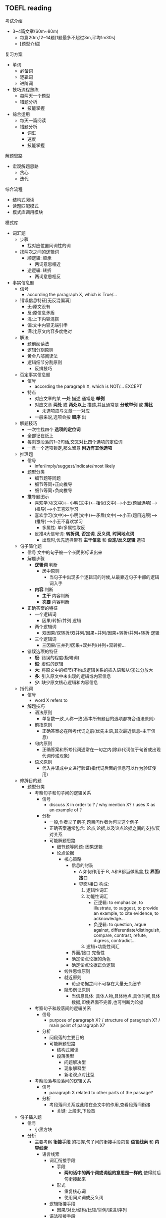 ** TOEFL reading
**** 考试介绍
- 3~4篇文章(60m~80m)
  - 每篇20m,12~14题[1题最多不超过3m,平均1m30s]
  - [[./阅读题型介绍.png]][题型介绍]

**** 复习方案
- 单词
  - 必备词
  - 逻辑词
  - 进阶词
- 技巧流程熟练
  - 每两天一个题型
  - 错题分析
    - 技能掌握
- 综合运用
  - 每天一篇阅读
  - 错题分析
    - 词汇
    - 速度
    - 技能掌握


**** 解题思路
- 宏观解题思路
  - 贪心
  - 迭代

**** 综合流程
- 结构式阅读
- 读题匹配模式
- 模式库调用模块

**** 模式库
  - 词汇题
    - 步骤
      - 找对应位置同词性的词
    - 找两次之间的逻辑词
      - 顺逻辑: 顺承\并列\举例\递进\因果\分类\定义
        - 两词意思相近
      - 逆逻辑: 转折\否定\让步\对比
        - 两词意思相反

  - 事实信息题
    - 信号
      - according the paragraph X, which is True/...
    - 错误信息特征[无反混偏满]
      - 无:原文没有
      - 反:原信息矛盾
      - 混:上下内容混搭
      - 偏:文中内容无端引申
      - 满:比原文内容多度绝对
    - 解法
      - 题前阅读法
      - 逻辑分割原则
      - 黄金八部阅读法
      - 逻辑细节分割原则
        - 反排技巧


    - 否定事实信息题
      - 信号
        - according the paragraph X, which is NOT/... EXCEPT
      - 特点
        - 对应文章的某 *一处* 描述,通常是 *举例*
        - 对应文章 *两处* 或 *两处以上* 描述,并且通常是 *分散举例* 或 *排比*
          - 未选项应与文章一一对应
        - 一般来说,选项会按 *顺序* 出
    - 解题技巧
      - 一次性找四个 *选项的定位词*
      - 全部记在纸上
      - 每浏览段落的1~2句话,交叉对比四个选项的定位词
      - 一旦一个选项锁定,那么留意 *附近有其他选项*

    - 推理题
      - 信号
        - infer/imply/suggest/indicate/most likely
      - 题型分类
        - 细节题等同题
        - 细节等同+正向推导
        - 细节等同+负向推导
      - 推导题图示
        - 喜欢学习(文中)<--小明(文中)<--相似(文中)-->小王(题目选项)-->(推导)-->小王喜欢学习
        - 喜欢学习(文中)<--小明(文中)<--矛盾(文中)-->小王(题目选项)-->(推导)-->小王不喜欢学习
          - 多属性: 单/多属性取反
        - 反推4大信号词: *转折词*, *否定词*, *反义词*, *时间地点词*
          - 出现时,优先选择带有 *主干信息* 和 *否定/反义逻辑* 选项

    - 句子简化题
      - 信号
        文中的句子被一个长阴影标识出来
      - 解题步骤
        - *逻辑词* 判断
          - 居中原则
            - 当句子中出现多个逻辑词的时候,从最靠近句子中部的逻辑词入手
        - *内容* 判断
          - *主干* 内容判断
          - *次要* 内容判断
      - 正确答案的特征
        - 一个逻辑词
          - 因果/转折/并列 逻辑
        - 两个逻辑词
          - 双因果/双转折/双并列/因果+并列/因果+转折/并列+转折 逻辑
        - 三个逻辑词
          - 三因果/三并列/因果+双并列/并列+双转折...
      - 错误选项的特征
        - *极*: 错误的程度(极端词)
        - *假*: 虚假的逻辑
        - *大*: 将原文中的细节(不构成逻辑关系的插入语和从句)过分放大
        - *多*: 引入原文中未出现的逻辑或内容信息
        - *少*: 缺少原文核心逻辑和内容信息

    - 指代词
      - 信号
        - word X refers to
      - 解题技巧
        - 语法原则
          - 单复数一致,人称一致(基本所有题目的选项都符合语法原则)
        - 前指原则
          - 正确答案必在所考代词之前(优先主语,其次最近信息--主干信息)
        - 句内原则
          - 正确答案和所考代词通常在一句之内(除非代词位于句首或出现代词传递现象)
        - 语义原则
          - 代入并译成中文进行验证(指代词后面的信息可以作为验证使用)

    - 修辞目的题
      - 题型分类
        - 考察句子和句子间的逻辑关系
          - 信号
            - discuss X in order to ? / why mention X? / uses X as an example of ?
          - 分析
            - 一般,作者举了例子,题目问作者为何举这个例子
            - 正确答案通常包含: 论点,论据,以及论点论据之间的支持/反对关系
            - 可能解题思路
              - 细节题等同题: 因果逻辑
              - 论点论据
                - 核心策略
                  - 信息的封装
                    - A 如何作用于 B, A和B都当做黑盒,找 *界面/接口*
                    - 界面/接口 构成:
                      1. 逻辑性词汇
                      2. 功能性词汇
                         - 正逻辑: to emphasize, to illustrate, to suggest, to provide an example, to cite evidence, to acknowledge...
                         - 负逻辑: to question, argue against, differentiate/distinguish, compare, contrast, refute, digress, contradict...
                      3. 逻辑+功能性词汇
                  - 界面/接口 完备性
                  - 确定论点论据的角色
                  - 确定论点论据正负逻辑
                - 线性思维原则
                - 就近原则
                  - 论点论据之间不可存在大量无关细节
                - 隐形例证原则
                  - 当信息具体: 具体人物,具体地点,具体时间,具体数据,即使界面不完善,也可判断为论据
        - 考察句子和段落间的逻辑关系
          - 信号
            - purpose of paragraph X? / structure of paragraph X? / main point of paragraph X?
          - 分析
            - 问段落的主要目的
            - 可能解题思路
              - 结构式阅读
              - 段落类型
                - 问题解决型
                - 现象解释型
                - 新老观点对比型
        - 考察段落与段落间的逻辑关系
          - 信号
            - paragraph X related to other parts of the passage?
          - 分析
            - 考段落间关系或此段在全文中的作用,查看段落间衔接
              - 关键: 上段末,下段首
    - 句子插入题
      - 信号
        - 小黑方块
      - 分析
        - 主要考察 *衔接手段* 的把握,句子间的衔接手段包含 *语言线索* 和 *内容线索*
          - 语言线索
            - 词汇衔接手段
              - 手段
                - *两句话中的两个词或词组的意思是一样的*,使得前后句衔接起来
              - 形式
                - 重复核心词
                - 使用同义词或反义词
            - 逻辑衔接手段
              - 因果/对比/结构/比较/举例/递进/序列
            - 语法衔接手段
              - 指示代词
              - 人称代词
              - 定冠词
        - 其他技巧调用
          - 细节/推断题
          - 指代题
          - 修辞目的题
        - 补充
          - 不知要考虑需要插入题,还需要考虑原文句间关系
    - 主旨题
      - 信号
        - 位置最后一道题,黑体字的介绍句
        - 一般需要选3个答案
      - 正确答案组成
        - 全文主题
        - 一个或多个段落概述
        - 注意: 正确答案多为概括性描述,可能找不到对应的原文某句话
      - 错误选项分析
        - 与原文矛盾
        - 原文未明确提及
        - 原文正确信息但与介绍句无关的原文细节
      - 黑体字的介绍句分析
        - 绝大部分是文章主题
        - 极少数是对文章的话题topic下定义
      - 解题步骤
        - 10s时间:选最长的3个句子
        - 1m~2m时间:精读介绍句,筛选关键词(筛选标注:介绍句的主干,标题,或文章中高频出现的表达)
        - 3m或以上:精读介绍句,点review text, 用1m左右时间,结合之前记录每段主题句(首尾句)中的要点,选择表达了文章主旨与段落概述(记录要点)一致的选项.
      - 排选技巧
        - 排除带有 *解释修饰成分* 且修饰对象和修饰内容为不重要信息的选项
        - 排除 *主语为细节* 的选项
        - 排除 *小举例* (只提到过一次,未展开,或连续列举的举例), 不能排除对大段举例主题的概述

    - 配对题
      - 信号
        - 最后一题,出题形式是表格,3小题
      - 正确答案,同时满足两个条件
        - 原文明确提及正确信息
        - 与引导词对应
        - 注意:正确答案可以是段落概述,也可以是段落中细节的同义改写
      - 错误选项分析
        - 矛盾/未提及/与引导词无关
      - 解题步骤
        - 匹配与引导词语义相等的选项,排除与引导词无关的选项
        - 若引导词与选项中没有语义对应,则判断引导词所在大区间(通常1~3个自然段),然后在进行配对
      - 注意
        - 同一个表格中不可能出现相反两个含义的选项

**** 基础技能
- 黄金八部阅读法
  - 详细阅读 *题目*
  - 利用定位词两大原则(*3+1+1原则*)确定 *定位词*
  - 利用定位词 *定位* 对应段落细节
  - (*多定位词联动原则*)
  - 利用关键词 *八大原则* 筛选 *题目* 中的 *关键词*
  - 找到 *文中* 对应的 *关键词*
  - 对照文中 *关键词* 附近信息对照所有选项
  - *主干* + *逻辑匹配* 得到 *正确* 答案
  - 分类 *错误答案*

- 定位词的选择原则(3+1)
  - 宗旨:怪,好认
  - 技巧:一目2行或3行,不一定唯一(多定位词联动)
  - 定位范围:第一个定位词所在句和之后内容(有指代词可能需要往前看)
  - 原则说明
    1. 人名,地名,数字,年份,大写,括号/引号,黑体/斜体,专业词汇
    2. 实意名词(苹果,电脑,音响,汽车)>>(感受,风格,举止,谈吐)
    3. 特殊形容词,特殊动词
    4. 切记不 *只* 使用和文章标题/段落主旨相关的词汇(海草词)
       - 过于靠前的词最后使用

- 关键词选择原则(八大原则)
  - 转折: 表转折/表让步
  - 对比
  - 因果
  - 态度观点词
    - 正面: emphasize, illustrate, acknowledge, explain, account for
    - 负面: question, argue against, refute, disagree
    - 中性: present/pose, introduce, indicate, suggest, conclude, reveal
  - 顺序词汇: 1,2,3......(时间紧就抓住每个列举的首句)
    - 第一,二,三...(for one thing, put it another way, first of all)
    - 总结概述性词汇
  - 判断(肯定否定/支持反对)
    - 系动词: be, remain
    - 情态动词: can, cannot, must
    - 自由褒贬词
    - 表示评价的实意动词:fail to, underestimate,...
  - 比较选择(注意同文中的动词替换现象)
    - not A, but rather B
    - less A than B
    - more A than B
    - A rather than B
    - no longer/not A but B
    - not A, instead B
  - 上升下降,绝对词

- 逻辑细节分割原则
  - 条件
    - A并列逻辑关联词B(时间,地点)
    - A转折逻辑关联词B
    - A递进逻辑关联词B
  - 题意
    - 细节题 考察的是 A
  - 策略
    - 解题中有涉及到B的,优先排除

- 法不责众原则
  -

- 文章/选项入手判断原则
  - 优先从文章入手
    - 题目中定位词十分明显
    - 题目中定位词选择众多
    - 文章段落/长度较低
  - 优先从选项入手
    - 题目中定位词不明显
    - 遇到段首句精读很大阻力
    - 遇到选项定位词十分明确

- 错误选项优先级原则
  - 从选项入手,确定选项中的逻辑.
    - 常出错误选项的逻辑
      - 虚假 *绝对* 逻辑
      - 虚假 *否定* 逻辑
      - 虚假 *比较* 逻辑
      - 虚假 *上下* 逻辑
      - 虚假 *因果* 逻辑
      - 虚假 *转折* 逻辑
      - 虚假 *并列* 逻辑
  - 将选项中定位词和句型代入原文查找
  - 主干+逻辑是否匹配

- 题前阅读法
  - skimming+scanning(skimming>>scanning)
  - 首段
    - 如果不太长,每句都要看
    - 找背景/论点/目的,...
    - 做笔记
  - 剩下段落
    - 段首句
      - 做笔记
    - 中间部分
      - 结构式阅读

- 结构式阅读
  - 识别段落句间逻辑关系
    - 顺逻辑: 当段落出现 *顺承(then)*, *并列(and)*, *举例(eg)*, *递进(further)*, *因果(because)*, *分类(1 2 3)*, *定义/解释* 等表示 *顺方向* 含义词汇,说明段落后方内容与前方一致,可加速阅读
      - 笔记:A+B+C+D,...
      - 做题策略:验证句子,先简单后复杂
    - 逆逻辑: 当段落出现 *转折(but)*, *否定*, *让步(though)*, *对比(contrast)* 等表示 *逆方向* 含义词汇时候说明段落后方和前方内容有出入, 需要放慢速度,如果出现多个表示逆方向词汇时,需要以 *最后一个逆方向词汇后* 的含义为准
      - 笔记:A-B-C-D,...
      - 做题策略:验证句子,从最后一个逆逻辑往前
    - 顺+逆逻辑: 当段落出现多个 *顺逻辑词* 和 多个 *逆逻辑词*
      - 做题策略:验证句子,从最后一个逆逻辑往前,逆逻辑里验证,从简单到复杂

- 线性思维原则
  - 先论点,后论据
  - 先总括,后分类
  - 先抽象,后具体

- 词缀词性
  - 正
    - sur pro
  - 负
    - mini de im un
  - 中
    - var

- 逻辑词汇补充
  - [[./必备逻辑词.org][必备逻辑词]]
